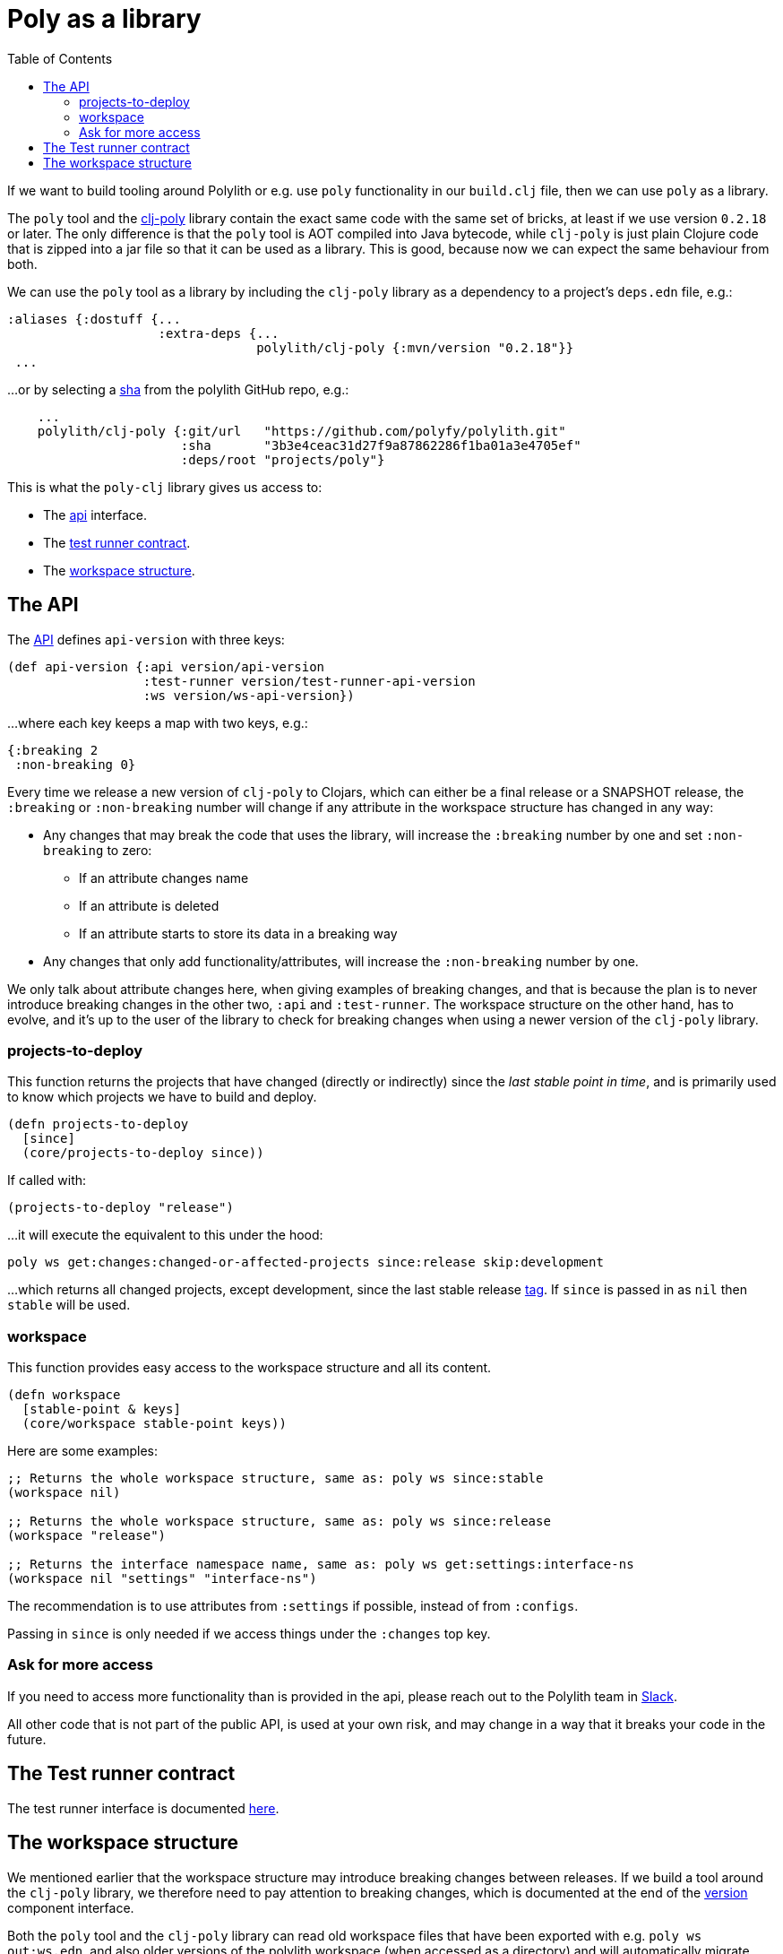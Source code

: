 = Poly as a library
:toc:
:poly-version: 0.2.18
:cljdoc-api-url: https://cljdoc.org/d/polylith/clj-poly/CURRENT/api

If we want to build tooling around Polylith or e.g. use `poly` functionality in our `build.clj` file,
then we can use `poly` as a library.

The `poly` tool and the https://clojars.org/polylith/clj-poly[clj-poly]
library contain the exact same code with the same set of bricks,
at least if we use version `0.2.18` or later.
The only difference is that the `poly` tool is AOT compiled into Java bytecode,
while `clj-poly` is just plain Clojure code that is zipped into a jar file so that it can be used as a library.
This is good, because now we can expect the same behaviour from both.

We can use the `poly` tool as a library by including the `clj-poly` library
as a dependency to a project's `deps.edn` file, e.g.:

[source,clojure]
----
:aliases {:dostuff {...
                    :extra-deps {...
                                 polylith/clj-poly {:mvn/version "0.2.18"}}
 ...

----

...or by selecting a https://github.com/polyfy/polylith/commits/master[sha] from the polylith GitHub repo, e.g.:

[source,clojure]
----
    ...
    polylith/clj-poly {:git/url   "https://github.com/polyfy/polylith.git"
                       :sha       "3b3e4ceac31d27f9a87862286f1ba01a3e4705ef"
                       :deps/root "projects/poly"}
----

This is what the `poly-clj` library gives us access to:

* The {cljdoc-api-url}/polylith.clj.core.api.interface[api] interface.

* The {cljdoc-api-url}/polylith.clj.core.test-runner-contract.interface[test runner contract].

* The xref:workspace-structure.adoc[workspace structure].

== The API

The {cljdoc-api-url}/polylith.clj.core.api.interface[API] defines `api-version` with three keys:

[source,clojure]
----
(def api-version {:api version/api-version
                  :test-runner version/test-runner-api-version
                  :ws version/ws-api-version})
----

...where each key keeps a map with two keys, e.g.:

[source,clojure]
----
{:breaking 2
 :non-breaking 0}
----

Every time we release a new version of `clj-poly` to Clojars, which can either be a final release or a SNAPSHOT release,
the `:breaking` or `:non-breaking` number will change if any attribute in the workspace structure has changed in any way:

* Any changes that may break the code that uses the library, will increase the `:breaking` number by one and set `:non-breaking` to zero:
** If an attribute changes name
** If an attribute is deleted
** If an attribute starts to store its data in a breaking way

* Any changes that only add functionality/attributes, will increase the `:non-breaking` number by one.

We only talk about attribute changes here, when giving examples of breaking changes, and that is because the plan is to never introduce breaking
changes in the other two, `:api` and `:test-runner`.
The workspace structure on the other hand, has to evolve, and it's up to the user of the library to check
for breaking changes when using a newer version of the `clj-poly` library.

=== projects-to-deploy

This function returns the projects that have changed (directly or indirectly) since the _last stable point in time_,
and is primarily used to know which projects we have to build and deploy.

[source,clojure]
----
(defn projects-to-deploy
  [since]
  (core/projects-to-deploy since))
----

If called with:

[source,clojure]
----
(projects-to-deploy "release")
----

...it will execute the equivalent to this under the hood:

[source,shell]
----
poly ws get:changes:changed-or-affected-projects since:release skip:development
----

...which returns all changed projects, except development, since the last stable release xref:tagging.adoc[tag].
If `since` is passed in as `nil` then `stable` will be used.

=== workspace

This function provides easy access to the workspace structure and all its content.

[source,clojure]
----
(defn workspace
  [stable-point & keys]
  (core/workspace stable-point keys))
----

Here are some examples:

[source,clojure]
----
;; Returns the whole workspace structure, same as: poly ws since:stable
(workspace nil)

;; Returns the whole workspace structure, same as: poly ws since:release
(workspace "release")

;; Returns the interface namespace name, same as: poly ws get:settings:interface-ns
(workspace nil "settings" "interface-ns")
----

The recommendation is to use attributes from `:settings` if possible, instead of from `:configs`.

Passing in `since` is only needed if we access things under the `:changes` top key.

=== Ask for more access

If you need to access more functionality than is provided in the api,
please reach out to the Polylith team in
https://clojurians.slack.com/messages/C013B7MQHJQ[Slack].

All other code that is not part of the public API,
is used at your own risk, and may change in a way that
it breaks your code in the future.

== The Test runner contract

The test runner interface is documented xref:test-runners.adoc#test-runner-protocol[here].

== The workspace structure

We mentioned earlier that the workspace structure may introduce breaking changes between releases.
If we build a tool around the `clj-poly` library, we therefore need to pay attention to breaking changes,
which is documented at the end of the
https://github.com/polyfy/polylith/blob/master/components/version/src/polylith/clj/core/version/interface.clj[version] component interface.

Both the `poly` tool and the `clj-poly` library can read old workspace files that have been exported with e.g.
`poly ws out:ws.edn`, and also older versions of the polylith workspace (when accessed as a directory)
and will automatically migrate them to the latest version of the workspace structure.

====
CAUTION: We only guarantee that workspaces exported with release versions can be automatically
migrated to the latest version of the workspace structure, not SNAPSHOT releases between stable releases,
so be careful if you export a workspace with a SNAPSHOT version.
====

As an example, if we clone the https://github.com/polyfy/polylith/tree/master[polylith repository]
and check out the https://github.com/polyfy/polylith/releases/tag/v0.1.0-alpha9[0.1.0-alpha9] tag,
the `polylith` workspace will now store its configuration in `./deps.edn` under the `:polylith` key,
instead of in `workspace.edn`, and the bricks don't even have their own `deps.edn` files,
because all dependencies are instead configured by the projects themselves.
Luckily, the workspace will automatically be migrated to the latest version of the workspace structure for us,
and all the `poly` tool commands will still work as normal.

====
NOTE: Since version `0.2.18` we only publish `clj-poly` to Clojars and not the old `clj-api`.
The enhanced `clj-poly` library now also includes the same API as the old `clj-api`.
====
